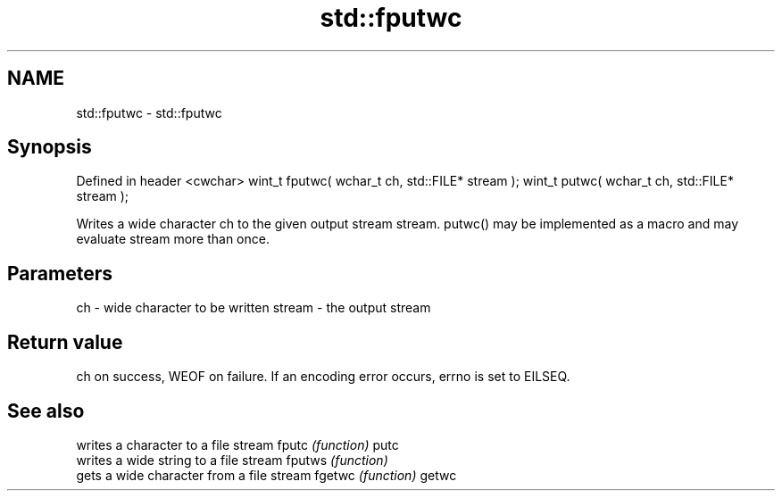 .TH std::fputwc 3 "2020.03.24" "http://cppreference.com" "C++ Standard Libary"
.SH NAME
std::fputwc \- std::fputwc

.SH Synopsis

Defined in header <cwchar>
wint_t fputwc( wchar_t ch, std::FILE* stream );
wint_t putwc( wchar_t ch, std::FILE* stream );

Writes a wide character ch to the given output stream stream. putwc() may be implemented as a macro and may evaluate stream more than once.

.SH Parameters


ch     - wide character to be written
stream - the output stream


.SH Return value

ch on success, WEOF on failure. If an encoding error occurs, errno is set to EILSEQ.

.SH See also


       writes a character to a file stream
fputc  \fI(function)\fP
putc
       writes a wide string to a file stream
fputws \fI(function)\fP
       gets a wide character from a file stream
fgetwc \fI(function)\fP
getwc




